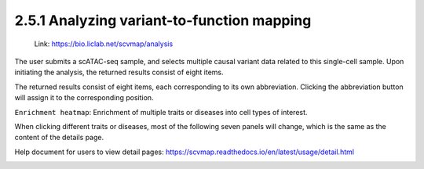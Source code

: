 2.5.1 Analyzing variant-to-function mapping
============================================

 | Link: https://bio.liclab.net/scvmap/analysis

The user submits a scATAC-seq sample, and selects multiple causal variant data related to this single-cell sample. Upon initiating the analysis, the returned results consist of eight items.

.. image:: ../../img/analysis/analysis.png

The returned results consist of eight items, each corresponding to its own abbreviation. Clicking the abbreviation button will assign it to the corresponding position.

``Enrichment heatmap``: Enrichment of multiple traits or diseases into cell types of interest.

.. image:: ../../img/analysis/analysis_result_enrichment.png

When clicking different traits or diseases, most of the following seven panels will change, which is the same as the content of the details page.

Help document for users to view detail pages: `https://scvmap.readthedocs.io/en/latest/usage/detail.html <https://scvmap.readthedocs.io/en/latest/usage/detail.html>`_

.. image:: ../../img/analysis/analysis_result.png

